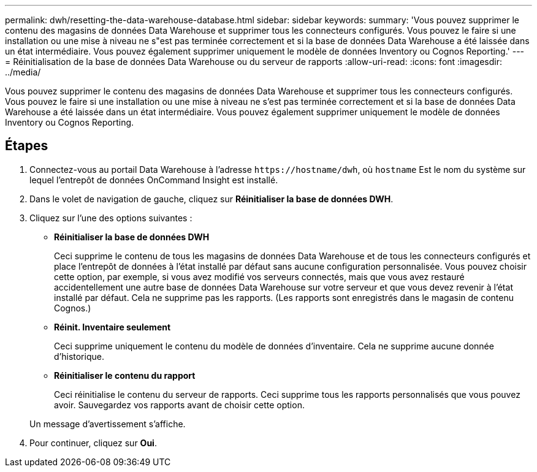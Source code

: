 ---
permalink: dwh/resetting-the-data-warehouse-database.html 
sidebar: sidebar 
keywords:  
summary: 'Vous pouvez supprimer le contenu des magasins de données Data Warehouse et supprimer tous les connecteurs configurés. Vous pouvez le faire si une installation ou une mise à niveau ne s"est pas terminée correctement et si la base de données Data Warehouse a été laissée dans un état intermédiaire. Vous pouvez également supprimer uniquement le modèle de données Inventory ou Cognos Reporting.' 
---
= Réinitialisation de la base de données Data Warehouse ou du serveur de rapports
:allow-uri-read: 
:icons: font
:imagesdir: ../media/


[role="lead"]
Vous pouvez supprimer le contenu des magasins de données Data Warehouse et supprimer tous les connecteurs configurés. Vous pouvez le faire si une installation ou une mise à niveau ne s'est pas terminée correctement et si la base de données Data Warehouse a été laissée dans un état intermédiaire. Vous pouvez également supprimer uniquement le modèle de données Inventory ou Cognos Reporting.



== Étapes

. Connectez-vous au portail Data Warehouse à l'adresse `+https://hostname/dwh+`, où `hostname` Est le nom du système sur lequel l'entrepôt de données OnCommand Insight est installé.
. Dans le volet de navigation de gauche, cliquez sur *Réinitialiser la base de données DWH*.
. Cliquez sur l'une des options suivantes :
+
** *Réinitialiser la base de données DWH*
+
Ceci supprime le contenu de tous les magasins de données Data Warehouse et de tous les connecteurs configurés et place l'entrepôt de données à l'état installé par défaut sans aucune configuration personnalisée. Vous pouvez choisir cette option, par exemple, si vous avez modifié vos serveurs connectés, mais que vous avez restauré accidentellement une autre base de données Data Warehouse sur votre serveur et que vous devez revenir à l'état installé par défaut. Cela ne supprime pas les rapports. (Les rapports sont enregistrés dans le magasin de contenu Cognos.)

** *Réinit. Inventaire seulement*
+
Ceci supprime uniquement le contenu du modèle de données d'inventaire. Cela ne supprime aucune donnée d'historique.

** *Réinitialiser le contenu du rapport*
+
Ceci réinitialise le contenu du serveur de rapports. Ceci supprime tous les rapports personnalisés que vous pouvez avoir. Sauvegardez vos rapports avant de choisir cette option.



+
Un message d'avertissement s'affiche.

. Pour continuer, cliquez sur *Oui*.

